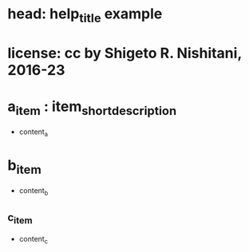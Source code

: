 #+STARTUP: indent nolineimages overview
* head: help_title example
* license:      cc by Shigeto R. Nishitani, 2016-23
* a_item : item_short_description
- content_a
* b_item
- content_b
** c_item
- content_c
